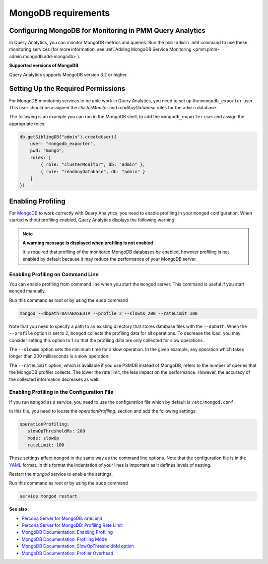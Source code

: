 .. _services-mongodb-requirements:
.. _conf-mongodb-requirements:

####################
MongoDB requirements
####################

*********************************************************
Configuring MongoDB for Monitoring in PMM Query Analytics
*********************************************************

In Query Analytics, you can monitor MongoDB metrics and queries. Run the
``pmm-admin add`` command to use these monitoring services
(for more information, see :ref:`Adding MongoDB Service Monitoring <pmm.pmm-admin.mongodb.add-mongodb>`).

**Supported versions of MongoDB**

Query Analytics supports MongoDB version 3.2 or higher.

***********************************
Setting Up the Required Permissions
***********************************

For MongoDB monitoring services to be able work in Query Analytics, you need to
set up the ``mongodb_exporter`` user. This user should be assigned the
*clusterMonitor* and *readAnyDatabase* roles for the ``admin`` database.

The following is an example you can run in the MongoDB shell, to add the
``mongodb_exporter`` user and assign the appropriate roles:

.. code-block:: js

   db.getSiblingDB("admin").createUser({
       user: "mongodb_exporter",
       pwd: "mongo",
       roles: [
           { role: "clusterMonitor", db: "admin" },
           { role: "readAnyDatabase", db: "admin" }
       ]
   })

******************
Enabling Profiling
******************

For `MongoDB <https://www.mongodb.com>`__ to work correctly with Query Analytics, you need to enable profiling
in your ``mongod`` configuration. When started without profiling enabled, Query Analytics
displays the following warning:

.. note:: **A warning message is displayed when profiling is not enabled**

   It is required that profiling of the monitored MongoDB databases be enabled, however
   profiling is not enabled by default because it may reduce the performance of your
   MongoDB server.

==================================
Enabling Profiling on Command Line
==================================

You can enable profiling from command line when you start the ``mongod``
server. This command is useful if you start ``mongod`` manually.

Run this command as root or by using the ``sudo`` command

.. code-block:: bash

   mongod --dbpath=DATABASEDIR --profile 2 --slowms 200 --rateLimit 100

Note that you need to specify a path to an existing directory that stores
database files with the ``--dpbath``. When the ``--profile`` option is set to
2, ``mongod`` collects the profiling data for all operations. To decrease the
load, you may consider setting this option to 1 so that the profiling data
are only collected for slow operations.

The ``--slowms`` option sets the minimum time for a slow operation. In the
given example, any operation which takes longer than 200 milliseconds is a
slow operation.

The ``--rateLimit`` option, which is available if you use PSMDB instead
of MongoDB, refers to the number of queries that the MongoDB profiler
collects. The lower the rate limit, the less impact on the performance.
However, the accuracy of the collected information decreases as well.

============================================
Enabling Profiling in the Configuration File
============================================

If you run ``mongod`` as a service, you need to use the configuration file
which by default is ``/etc/mongod.conf``.

In this file, you need to locate the *operationProfiling:* section and add the
following settings:

.. code-block:: yaml

   operationProfiling:
      slowOpThresholdMs: 200
      mode: slowOp
      rateLimit: 100

These settings affect ``mongod`` in the same way as the command line options. Note that the configuration file is in the `YAML <http://yaml.org/spec/>`__ format. In this format the indentation of your lines is important as it defines levels of nesting.

Restart the *mongod* service to enable the settings.

Run this command as root or by using the ``sudo`` command

.. code-block:: bash

   service mongod restart

**See also**

- `Percona Server for MongoDB: rateLimit <https://www.percona.com/doc/percona-server-for-mongodb/LATEST/rate-limit.html>`__
- `Percona Server for MongoDB: Profiling Rate Limit <https://www.percona.com/doc/percona-server-for-mongodb/LATEST/rate-limit.html>`__
- `MongoDB Documentation: Enabling Profiling <https://docs.mongodb.com/manual/tutorial/manage-the-database-profiler/>`__
- `MongoDB Documentation: Profiling Mode <https://docs.mongodb.com/manual/reference/configuration-options/#operationProfiling.mode>`__
- `MongoDB Documentation: SlowOpThresholdMd option <https://docs.mongodb.com/manual/reference/configuration-options/#operationProfiling.slowOpThresholdMs>`__
- `MongoDB Documentation: Profiler Overhead <https://docs.mongodb.com/manual/tutorial/manage-the-database-profiler/#profiler-overhead>`__
